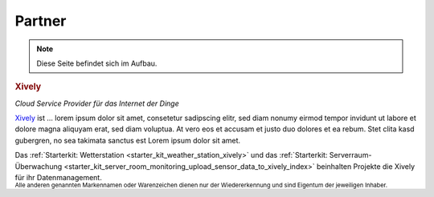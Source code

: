 .. _partners:

Partner
=======

.. note::
 Diese Seite befindet sich im Aufbau.

.. container::

  .. container:: partnerlogo

    .. image:: /Images/Misc/xively-logo.png
       :alt: Xively Logo
       :align: center
       :target: https://xively.com/

  .. container:: partnertext

    .. rubric:: Xively

    *Cloud Service Provider für das Internet der Dinge*

    `Xively <https://xively.com/>`__ ist ...
    lorem ipsum dolor sit amet, consetetur sadipscing elitr, sed diam nonumy
    eirmod tempor invidunt ut labore et dolore magna aliquyam erat, sed diam
    voluptua. At vero eos et accusam et justo duo dolores et ea rebum. Stet
    clita kasd gubergren, no sea takimata sanctus est Lorem ipsum dolor sit amet.

    Das :ref:`Starterkit: Wetterstation <starter_kit_weather_station_xively>`
    und das :ref:`Starterkit: Serverraum-Überwachung
    <starter_kit_server_room_monitoring_upload_sensor_data_to_xively_index>`
    beinhalten Projekte die Xively für ihr Datenmanagement.


.. container::

  .. container:: partnerdisclaimer

    :sup:`Alle anderen genannten Markennamen oder Warenzeichen dienen nur der
    Wiedererkennung und sind Eigentum der jeweiligen Inhaber.`
